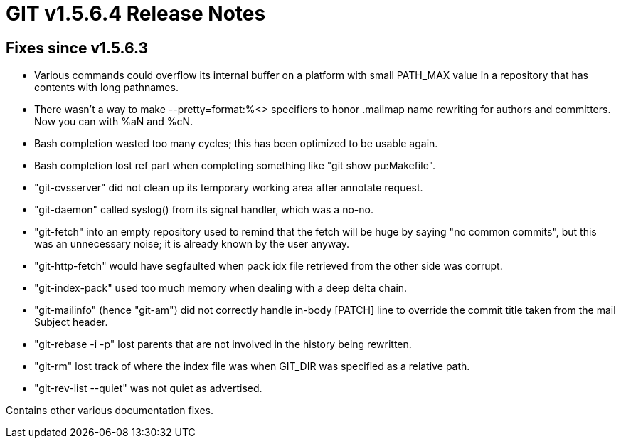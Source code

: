 GIT v1.5.6.4 Release Notes
==========================

Fixes since v1.5.6.3
--------------------

* Various commands could overflow its internal buffer on a platform
  with small PATH_MAX value in a repository that has contents with
  long pathnames.

* There wasn't a way to make --pretty=format:%<> specifiers to honor
  .mailmap name rewriting for authors and committers.  Now you can with
  %aN and %cN.

* Bash completion wasted too many cycles; this has been optimized to be
  usable again.

* Bash completion lost ref part when completing something like "git show
  pu:Makefile".

* "git-cvsserver" did not clean up its temporary working area after annotate
  request.

* "git-daemon" called syslog() from its signal handler, which was a
  no-no.

* "git-fetch" into an empty repository used to remind that the fetch will
   be huge by saying "no common commits", but this was an unnecessary
   noise; it is already known by the user anyway.

* "git-http-fetch" would have segfaulted when pack idx file retrieved
  from the other side was corrupt.

* "git-index-pack" used too much memory when dealing with a deep delta chain.

* "git-mailinfo" (hence "git-am") did not correctly handle in-body [PATCH]
  line to override the commit title taken from the mail Subject header.

* "git-rebase -i -p" lost parents that are not involved in the history
  being rewritten.

* "git-rm" lost track of where the index file was when GIT_DIR was
  specified as a relative path.

* "git-rev-list --quiet" was not quiet as advertised.

Contains other various documentation fixes.

